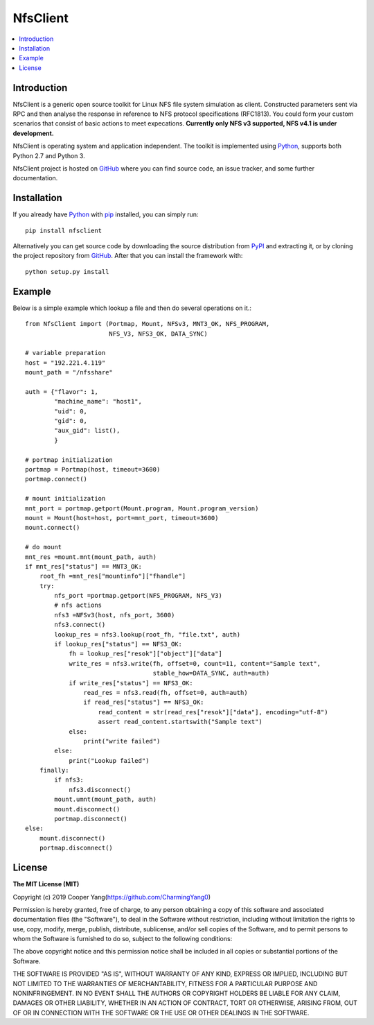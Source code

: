 NfsClient
===============

.. contents::
   :local:

Introduction
------------

NfsClient is a generic open source toolkit for Linux NFS file system simulation as client.
Constructed parameters sent via RPC and then analyse the response in reference to NFS protocol specifications (RFC1813).
You could form your custom scenarios that consist of basic actions to meet expecations.
**Currently only NFS v3 supported, NFS v4.1 is under development.**

NfsClient is operating system and application independent. The toolkit is implemented using 
`Python <http://python.org>`_, supports both
Python 2.7 and Python 3.

NfsClient project is hosted on GitHub_ where you can find source code,
an issue tracker, and some further documentation.

.. _GitHub: https://github.com/CharmingYang0/NfsClient
.. _PyPI: https://pypi.org/project/nfsclient

.. image:: https://img.shields.io/pypi/v/robotframework.svg?label=version
   :target: https://pypi.python.org/pypi/robotframework
   :alt: Latest version

.. image:: https://img.shields.io/pypi/l/robotframework.svg
   :target: http://www.apache.org/licenses/LICENSE-2.0.html
   :alt: License

Installation
------------

If you already have Python_ with `pip <http://pip-installer.org>`_ installed,
you can simply run::

    pip install nfsclient

Alternatively you can get source code by downloading the source
distribution from PyPI_ and extracting it, or by cloning the project repository
from GitHub_. After that you can install the framework with::

    python setup.py install

Example
-------

Below is a simple example which lookup a file and then do several operations on it.::

    from NfsClient import (Portmap, Mount, NFSv3, MNT3_OK, NFS_PROGRAM,
                           NFS_V3, NFS3_OK, DATA_SYNC)
    
    # variable preparation
    host = "192.221.4.119"
    mount_path = "/nfsshare"
    
    auth = {"flavor": 1,
            "machine_name": "host1",
            "uid": 0,
            "gid": 0,
            "aux_gid": list(),
            }
    
    # portmap initialization
    portmap = Portmap(host, timeout=3600)
    portmap.connect()
    
    # mount initialization
    mnt_port = portmap.getport(Mount.program, Mount.program_version)
    mount = Mount(host=host, port=mnt_port, timeout=3600)
    mount.connect()
    
    # do mount
    mnt_res =mount.mnt(mount_path, auth)
    if mnt_res["status"] == MNT3_OK:
        root_fh =mnt_res["mountinfo"]["fhandle"]
        try:
            nfs_port =portmap.getport(NFS_PROGRAM, NFS_V3)
            # nfs actions
            nfs3 =NFSv3(host, nfs_port, 3600)
            nfs3.connect()
            lookup_res = nfs3.lookup(root_fh, "file.txt", auth)
            if lookup_res["status"] == NFS3_OK:
                fh = lookup_res["resok"]["object"]["data"]
                write_res = nfs3.write(fh, offset=0, count=11, content="Sample text",
                                       stable_how=DATA_SYNC, auth=auth)
                if write_res["status"] == NFS3_OK:
                    read_res = nfs3.read(fh, offset=0, auth=auth)
                    if read_res["status"] == NFS3_OK:
                        read_content = str(read_res["resok"]["data"], encoding="utf-8")
                        assert read_content.startswith("Sample text")
                else:
                    print("write failed")
            else:
                print("Lookup failed")
        finally:
            if nfs3:
                nfs3.disconnect()
            mount.umnt(mount_path, auth)
            mount.disconnect()
            portmap.disconnect()
    else:
        mount.disconnect()
        portmap.disconnect()

License
-------

**The MIT License (MIT)**

Copyright (c) 2019 Cooper Yang(https://github.com/CharmingYang0)

Permission is hereby granted, free of charge, to any person obtaining a copy of this software and associated documentation files (the "Software"), to deal in the Software without restriction, including without limitation the rights to use, copy, modify, merge, publish, distribute, sublicense, and/or sell copies of the Software, and to permit persons to whom the Software is furnished to do so, subject to the following conditions:

The above copyright notice and this permission notice shall be included in all copies or substantial portions of the Software.

THE SOFTWARE IS PROVIDED "AS IS", WITHOUT WARRANTY OF ANY KIND, EXPRESS OR IMPLIED, INCLUDING BUT NOT LIMITED TO THE WARRANTIES OF MERCHANTABILITY, FITNESS FOR A PARTICULAR PURPOSE AND NONINFRINGEMENT. IN NO EVENT SHALL THE AUTHORS OR COPYRIGHT HOLDERS BE LIABLE FOR ANY CLAIM, DAMAGES OR OTHER LIABILITY, WHETHER IN AN ACTION OF CONTRACT, TORT OR OTHERWISE, ARISING FROM, OUT OF OR IN CONNECTION WITH THE SOFTWARE OR THE USE OR OTHER DEALINGS IN THE SOFTWARE.
